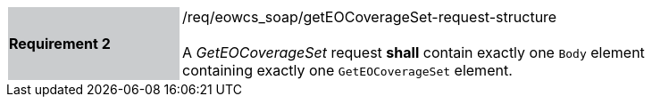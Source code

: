 [#/req/eowcs_soap/getEOCoverageSet-request-structure,reftext='Requirement {counter:requirement_id} /req/eowcs_soap/getEOCoverageSet-request-structure']
[width="90%",cols="2,6"]
|===
|*Requirement {counter:requirement_id}* {set:cellbgcolor:#CACCCE}|/req/eowcs_soap/getEOCoverageSet-request-structure +
 +
A _GetEOCoverageSet_ request *shall* contain exactly one `Body` element
containing exactly one `GetEOCoverageSet` element.
{set:cellbgcolor:#FFFFFF}
|===
